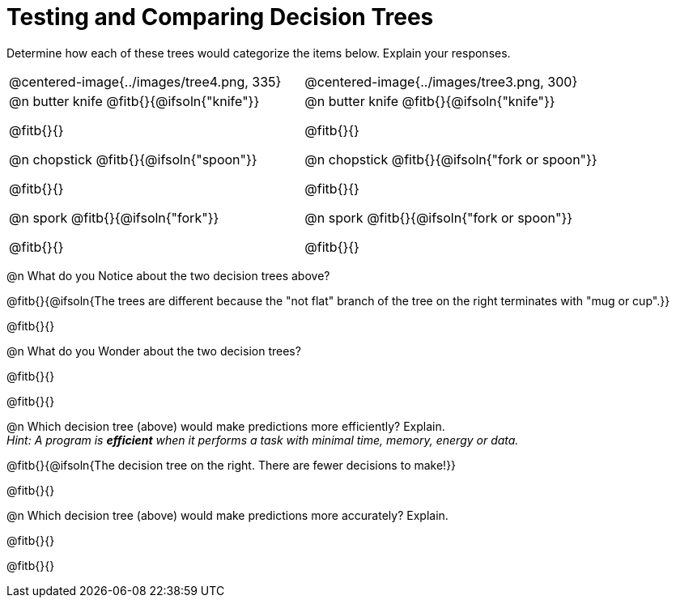 = Testing and Comparing Decision Trees

++++
<style>
/* Format autonumbering inside the table correctly */
table .autonum::after { content: ')' !important; }
</style>
++++

Determine how each of these trees would categorize the items below. Explain your responses.

[cols="1a,1a", stripes="none", frame="none"]
|===
| @centered-image{../images/tree4.png, 335}
| @centered-image{../images/tree3.png, 300}

|
@n butter knife @fitb{}{@ifsoln{"knife"}}

@fitb{}{}

@n chopstick @fitb{}{@ifsoln{"spoon"}}

@fitb{}{}

@n spork @fitb{}{@ifsoln{"fork"}}

@fitb{}{}

|
@n butter knife @fitb{}{@ifsoln{"knife"}}

@fitb{}{}

@n chopstick @fitb{}{@ifsoln{"fork or spoon"}}

@fitb{}{}

@n spork @fitb{}{@ifsoln{"fork or spoon"}}

@fitb{}{}

|===


@n What do you Notice about the two decision trees above?

@fitb{}{@ifsoln{The trees are different because the "not flat" branch of the tree on the right terminates with "mug or cup".}}

@fitb{}{}

@n What do you Wonder about the two decision trees?

@fitb{}{}

@fitb{}{}

@n Which decision tree (above) would make predictions more efficiently? Explain. +
_Hint: A program is *efficient* when it performs a task with minimal time, memory, energy or data._

@fitb{}{@ifsoln{The decision tree on the right. There are fewer decisions to make!}}

@fitb{}{}

@n Which decision tree (above) would make predictions more accurately? Explain. +

@fitb{}{}

@fitb{}{}

